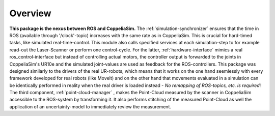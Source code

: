 Overview
========

.. figure:: images/Coppeliasim_interface_overview.png


**This package is the nexus between ROS and CoppeliaSim.** The :ref:`simulation-synchronizer` ensures that the time in ROS (available through '/clock'-topic) increases with the same rate as in CoppeliaSim.
This is crucial for hard-timed tasks, like simulated real-time-control. This module also calls specified services at each simulation-step to for example read-out the Laser-Scanner or perform one control-cycle.
For the latter, :ref:`hardware-interface` mimics a real ros_control-interface but instead of controlling actual motors, the controller output is forwarded to the joints in CoppeliaSim's UR10e and
the simulated joint-values are used as feedback for the ROS-controllers. This package was designed similarly to the drivers of the real UR-robots, which means that it works
on the one hand seemlessly with every framework developed for real robots (like MoveIt) and on the other hand that movements evaluated in a simulation
can be identically performed in reality when the real driver is loaded instead - *No remapping of ROS-topics, etc. is required*!
The third component, :ref:`point-cloud-manager` , makes the Point-Cloud measured by the scanner in CoppeliaSim accessible to the ROS-system by transforming it. It also performs 
stitching of the measured Point-Cloud as well the application of an uncertainty-model to immediately review the measurement.
